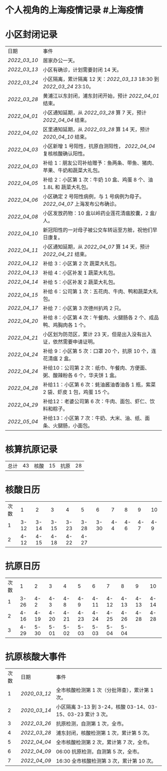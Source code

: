 * 个人视角的上海疫情记录 #上海疫情
* 小区封闭记录
| 日期           | 事件                                                                         |
| [[2022_03_10]] | 居家办公一天。                                                               |
| [[2022_03_13]] | 小区有确诊，计划需要封闭 14 天。                                             |
| [[2022_03_24]] | 小区隔离，累计隔离 12 天：[[2022_03_13]] 18:30 到 [[2022_03_24]] 23:10。     |
| [[2022_03_28]] | 黄浦江以东封闭，浦东封闭开始，预计 [[2022_04_01]] 结束。                     |
| [[2022_04_01]] | 小区通知延期，从 [[2022_03_28]] 算 7 天，预计 [[2022_04_04]] 结束。          |
| [[2022_04_02]] | 区里通知延期，从 [[2022_03_28]] 算 14 天，预计 [[2020_04_10]] 结束。         |
| [[2022_04_03]] | 小区新增 1 号阳性，抗原自测阳性， [[2022_04_04]] 复核核酸确认阳性。          |
| [[2022_04_03]] | 补给 1：朋友公司补给赠予：鱼两条、带鱼、猪肉、苹果、牛奶和蔬菜大礼包。       |
| [[2022_04_05]] | 补给 2：小区第 1 次：牛奶 10 盒、鸡蛋 8 个、油 1.8L 和 蔬菜大礼包。          |
| [[2022_04_06]] | 小区确定 2 号阳性病例，与 1 号病例为母子。 [[2022_04_07]] 上海发布公布确诊。 |
| [[2022_04_08]] | 小区发放药物：10 盒以岭药业莲花清瘟胶囊，2 盒/人。                           |
| [[2022_04_10]] | 新冠阳性的一对母子被公交车转运至方舱，祝他们早日康复。                       |
| [[2022_04_11]] | 小区通知延期，从 [[2022_04_07]] 算 14 天，预计 [[2022_04_21]] 结束。         |
| [[2022_04_12]] | 补给 3：小区第 2 次 蔬菜大礼包。                                             |
| [[2022_04_13]] | 补给 4：小区补发 1 蔬菜大礼包。                                              |
| [[2022_04_14]] | 补给 5：小区补发 2 蔬菜大礼包。                                              |
| [[2022_04_15]] | 补给 6：公司第 1 次：五花肉、牛肉、鸭和蔬菜大礼包。                          |
| [[2022_04_17]] | 补给 7：小区第 3 次德州扒鸡 2 只。                                           |
| [[2022_04_20]] | 补给 8：小区第 4 次：午餐肉、火腿肠各 2 个、成品鸭、鸡胸肉各 1 个。          |
| [[2022_04_21]] | 小区划为防范区，累计 23 天，但是出入没有出入证，依然需要申请证明。           |
| [[2022_04_24]] | 补给 9：小区第 5 次：口罩 20 个，抗原 10 个，连花清瘟 2 盒。                 |
| [[2022_04_24]] | 补给10：公司第 2 次：纸巾、午餐肉、方便面、粥、酸辣粉各 6 个，华夫饼 1 盒。  |
| [[2022_04_28]] | 补给11：小区第 6 次：蚝油酱油香油各 1 瓶，紫菜 2 袋、虾皮 1 包，鸡蛋 15 个。 |
| [[2022_04_29]] | 补给12：老婆公司第 6 次：牛肉、面包、虾仁、饮料和粽子。                      |
| [[2022_05_04]] | 补给13：小区第 7 次：牛奶、大米、油、纸、面条、火腿肠，小面包。              |

* 核算抗原记录

| 总计 | 43 | 核酸 | 15 | 抗原 | 28 |
#+TBLFM: @1$2=vsum(@1$4, @1$6);f2

* 核酸日历

| 次数 | 1    | 2    | 3    | 4    | 5    | 6    | 7    | 8    | 9    | 10   |
| 1    | 3-12 | 3-14 | 3-15 | 3-23 | 3-28 | 3-30 | 4-4  | 4-6  | 4-7  | 4-9  |
| 2    | 4-12 | 4-15 | 4-18 | 4-22 | 4-27 |

* 抗原日历

| 次数 | 1    | 2    | 3    | 4    | 5    | 6    | 7    | 8    | 9    | 10   |
| 1    | 3-26 | 4-2  | 4-3  | 4-8  | 4-9  | 4-11 | 4-12 | 4-13 | 4-13 | 4-14 |
| 2    | 4-16 | 4-19 | 4-20 | 4-21 | 4-23 | 4-24 | 4-25 | 4-26 | 4-28 | 4-28 |
| 3    | 4-29 | 5-30 | 5-01 | 5-02 | 5-03 | 5-03 | 5-04 | 5-04 |

* 抗原核酸大事件

| 次数 | 日期           | 事件                                                        |
| 1    | [[2020_03_12]] | 全市核酸检测第 1 次（分批筛查），累计第 1 次。              |
| 2    | [[2020_03_14]] | 小区隔离 3-13 到 3-24，核酸 03-14、03-15、03-23 累计 3 次。 |
| 3    | [[2022_03_26]] | 抗原检测，自测第 1 次，全市。                               |
| 4    | [[2022_03_28]] | 浦东封闭，核酸检测第 1 次，累计第 5 次。                    |
| 5    | [[2022_04_04]] | 全市核酸检测第 2 次，累计第 7 次，全市。                    |
| 6    | [[2022_04_09]] | 06:00 抗原检测，自测第 5 次，全市。                         |
| 7    | [[2022_04_09]] | 16:30 全市核酸检测第 3 次，累计第 10 次。                   |
